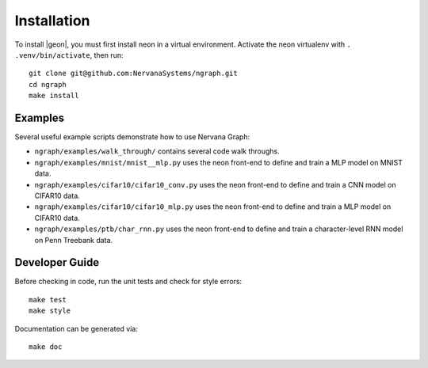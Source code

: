 .. ---------------------------------------------------------------------------
.. Copyright 2016 Nervana Systems Inc.
.. Licensed under the Apache License, Version 2.0 (the "License");
.. you may not use this file except in compliance with the License.
.. You may obtain a copy of the License at
..
..      http://www.apache.org/licenses/LICENSE-2.0
..
.. Unless required by applicable law or agreed to in writing, software
.. distributed under the License is distributed on an "AS IS" BASIS,
.. WITHOUT WARRANTIES OR CONDITIONS OF ANY KIND, either express or implied.
.. See the License for the specific language governing permissions and
.. limitations under the License.
.. ---------------------------------------------------------------------------


Installation
************

To install |geon|, you must first install neon in a virtual environment.
Activate the neon virtualenv with ``. .venv/bin/activate``, then run::

    git clone git@github.com:NervanaSystems/ngraph.git
    cd ngraph
    make install

Examples
========

Several useful example scripts demonstrate how to use Nervana Graph:

* ``ngraph/examples/walk_through/`` contains several code walk throughs.
* ``ngraph/examples/mnist/mnist__mlp.py`` uses the neon front-end to define and train a MLP model on MNIST data.
* ``ngraph/examples/cifar10/cifar10_conv.py`` uses the neon front-end to define and train a CNN model on CIFAR10 data.
* ``ngraph/examples/cifar10/cifar10_mlp.py`` uses the neon front-end to define and train a MLP model on CIFAR10 data.
* ``ngraph/examples/ptb/char_rnn.py`` uses the neon front-end to define and train a character-level RNN model on Penn Treebank data.

Developer Guide
===============

Before checking in code, run the unit tests and check for style errors::

    make test
    make style

Documentation can be generated via::

    make doc

